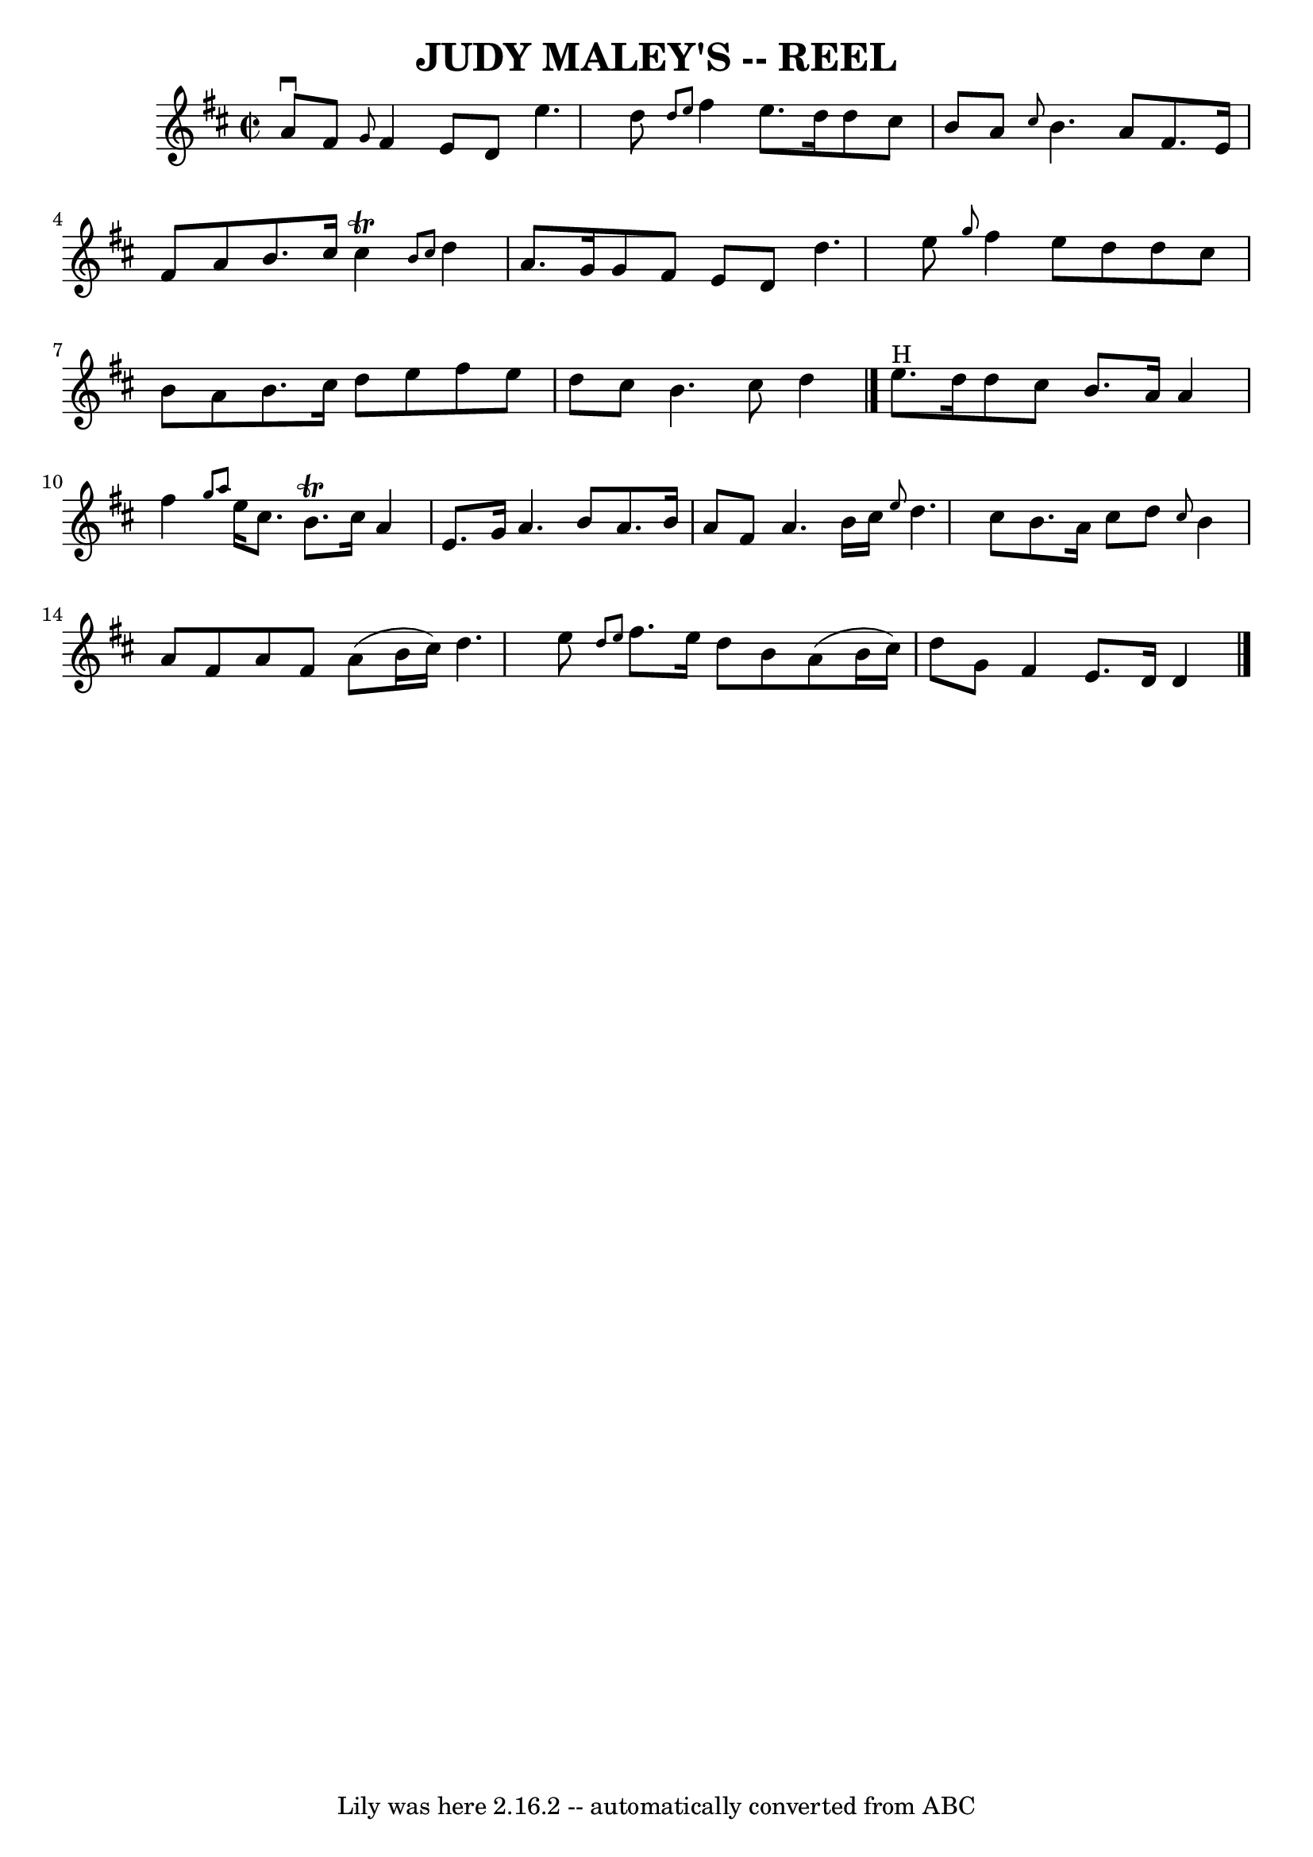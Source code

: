 \version "2.7.40"
\header {
	book = "Ryan's Mammoth Collection of Fiddle Tunes"
	crossRefNumber = "1"
	footnotes = ""
	tagline = "Lily was here 2.16.2 -- automatically converted from ABC"
	title = "JUDY MALEY'S -- REEL"
}
voicedefault =  {
\set Score.defaultBarType = "empty"

\override Staff.TimeSignature #'style = #'C
 \time 2/2 \key d \major a'8^\downbow fis'8    |
     \grace {    
g'8  } fis'4 e'8 d'8 e''4. d''8    |
 \grace { d''8    
e''8  } fis''4 e''8. d''16 d''8 cis''8 b'8 a'8    |
 
\grace { cis''8  } b'4. a'8 fis'8. e'16 fis'8 a'8    
|
 b'8. cis''16 cis''4^\trill \grace { b'8 cis''8  }   
d''4 a'8. g'16    |
 g'8 fis'8 e'8 d'8 d''4.    
e''8    |
 \grace { g''8  } fis''4 e''8 d''8 d''8 cis''8 
 b'8 a'8    |
 b'8. cis''16 d''8 e''8 fis''8 e''8   
 d''8 cis''8    |
 b'4. cis''8 d''4      \bar "|." e''8. 
^"H" d''16    |
 d''8 cis''8 b'8. a'16 a'4 fis''4    
|
 \grace { g''8 a''8  } e''16 cis''8. b'8.^\trill   
cis''16 a'4 e'8. g'16    |
 a'4. b'8 a'8. b'16 a'8 
 fis'8    |
 a'4. b'16 cis''16  \grace { e''8  } d''4.    
cis''8    |
 b'8. a'16 cis''8 d''8  \grace { cis''8  }   
b'4 a'8 fis'8    |
 a'8 fis'8 a'8 (b'16 cis''16) 
 d''4. e''8    |
 \grace { d''8 e''8  } fis''8. e''16    
d''8 b'8 a'8 (b'16 cis''16) d''8 g'8    |
 fis'4    
e'8. d'16 d'4    \bar "|."   
}

\score{
    <<

	\context Staff="default"
	{
	    \voicedefault 
	}

    >>
	\layout {
	}
	\midi {}
}
